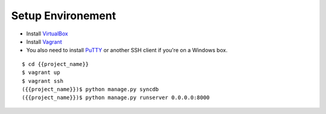 ==================
Setup Environement
==================
* Install `VirtualBox <https://www.virtualbox.org/wiki/Downloads>`_
* Install `Vagrant <http://downloads.vagrantup.com>`_
* You also need to install `PuTTY <http://www.chiark.greenend.org.uk/~sgtatham/putty/download.html>`_ or another SSH client if you're on a Windows box.

::

    $ cd {{project_name}}
    $ vagrant up
    $ vagrant ssh
    ({{project_name}})$ python manage.py syncdb
    ({{project_name}})$ python manage.py runserver 0.0.0.0:8000
